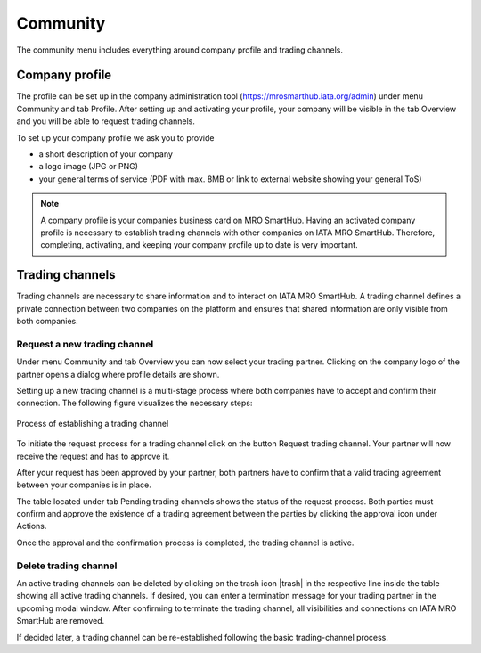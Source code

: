Community
---------
The community menu includes everything around company profile and trading channels. 

Company profile
===============
The profile can be set up in the company administration tool (https://mrosmarthub.iata.org/admin) under menu Community and tab Profile. After setting up and activating your profile, your company will be visible in the tab Overview and you will be able to request trading channels.

To set up your company profile we ask you to provide

- a short description of your company
- a logo image (JPG or PNG)
- your general terms of service (PDF with max. 8MB or link to external website showing your general ToS)

.. note:: A company profile is your companies business card on MRO SmartHub. Having an activated company profile is necessary to establish trading channels with other companies on IATA MRO SmartHub. Therefore, completing, activating, and keeping your company profile up to date is very important.

Trading channels
================
Trading channels are necessary to share information and to interact on IATA MRO SmartHub. A trading channel defines a private connection between two companies on the platform and ensures that shared information are only visible from both companies.

Request a new trading channel
^^^^^^^^^^^^^^^^^^^^^^^^^^^^^
Under menu Community and tab Overview you can now select your trading partner. Clicking on the company logo of the partner opens a dialog where profile details are shown. 

Setting up a new trading channel is a multi-stage process where both companies have to accept and confirm their connection. The following figure visualizes the necessary steps:

.. figure:: img/process_trading_channel.png
   :figwidth: image
   :alt: Process of establishing a trading channel
   :align: center

   Process of establishing a trading channel

To initiate the request process for a trading channel click on the button Request trading channel. Your partner will now receive the request and has to approve it.

After your request has been approved by your partner, both partners have to confirm that a valid trading agreement between your companies is in place.

The table located under tab Pending trading channels shows the status of the request process. Both parties must confirm and approve the existence of a trading agreement between the parties by clicking the approval icon under Actions.

Once the approval and the confirmation process is completed, the trading channel is active.

Delete trading channel
^^^^^^^^^^^^^^^^^^^^^^
An active trading channels can be deleted by clicking on the trash icon |trash| in the respective line inside the table showing all active trading channels. If desired, you can enter a termination message for your trading partner in the upcoming modal window. After confirming to terminate the trading channel, all visibilities and connections on IATA MRO SmartHub are removed.

If decided later, a trading channel can be re-established following the basic trading-channel process.